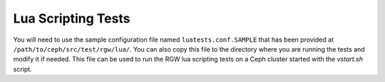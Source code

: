 ====================
 Lua Scripting Tests
====================

You will need to use the sample configuration file named ``luatests.conf.SAMPLE``
that has been provided at ``/path/to/ceph/src/test/rgw/lua/``. You can also copy this file to the directory where you are
running the tests and modify it if needed. This file can be used to run the RGW lua scripting tests on a Ceph cluster started
with the `vstart.sh` script.

